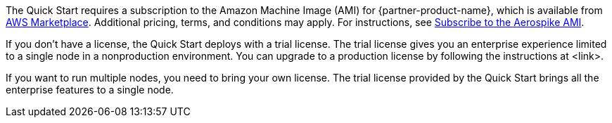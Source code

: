 // Include details about any licenses and how to sign up. Provide links as appropriate. If no licenses are required, clarify that. The following paragraphs provide examples of details you can provide. Remove italics, and rephrase as appropriate.

The Quick Start requires a subscription to the Amazon Machine Image (AMI) for {partner-product-name}, which is available from https://aws.amazon.com/marketplace/pp/prodview-ouzvxjdgfsa64/[AWS Marketplace^]. Additional pricing, terms, and conditions may apply. For instructions, see link:#_subscribe_to_the_aerospike_ami[Subscribe to the Aerospike AMI].

If you don't have a license, the Quick Start deploys with a trial license. The trial license gives you an enterprise experience limited to a single node in a nonproduction environment. You can upgrade to a production license by following the instructions at <link>.

//TODO Andrew, what should this link be?

If you want to run multiple nodes, you need to bring your own license. The trial license provided by the Quick Start brings all the enterprise features to a single node.
